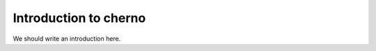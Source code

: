 
.. _intro:

Introduction to cherno
===============================

We should write an introduction here.
